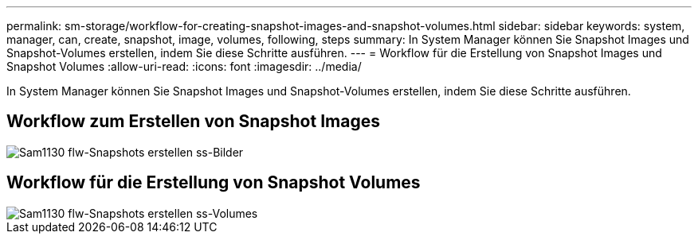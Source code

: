 ---
permalink: sm-storage/workflow-for-creating-snapshot-images-and-snapshot-volumes.html 
sidebar: sidebar 
keywords: system, manager, can, create, snapshot, image, volumes, following, steps 
summary: In System Manager können Sie Snapshot Images und Snapshot-Volumes erstellen, indem Sie diese Schritte ausführen. 
---
= Workflow für die Erstellung von Snapshot Images und Snapshot Volumes
:allow-uri-read: 
:icons: font
:imagesdir: ../media/


[role="lead"]
In System Manager können Sie Snapshot Images und Snapshot-Volumes erstellen, indem Sie diese Schritte ausführen.



== Workflow zum Erstellen von Snapshot Images

image::../media/sam1130-flw-snapshots-create-ss-images.gif[Sam1130 flw-Snapshots erstellen ss-Bilder]



== Workflow für die Erstellung von Snapshot Volumes

image::../media/sam1130-flw-snapshots-create-ss-volumes.gif[Sam1130 flw-Snapshots erstellen ss-Volumes]
